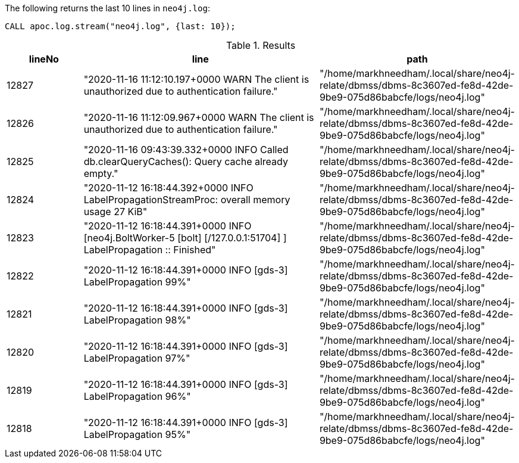 The following returns the last 10 lines in `neo4j.log`:

[source,cypher]
----
CALL apoc.log.stream("neo4j.log", {last: 10});
----

.Results
[opts="header", cols="1,3,2"]
|===
| lineNo | line                                                                                                              | path
| 12827  | "2020-11-16 11:12:10.197+0000 WARN  The client is unauthorized due to authentication failure."                    | "/home/markhneedham/.local/share/neo4j-relate/dbmss/dbms-8c3607ed-fe8d-42de-9be9-075d86babcfe/logs/neo4j.log"
| 12826  | "2020-11-16 11:12:09.967+0000 WARN  The client is unauthorized due to authentication failure."                    | "/home/markhneedham/.local/share/neo4j-relate/dbmss/dbms-8c3607ed-fe8d-42de-9be9-075d86babcfe/logs/neo4j.log"
| 12825  | "2020-11-16 09:43:39.332+0000 INFO  Called db.clearQueryCaches(): Query cache already empty."                     | "/home/markhneedham/.local/share/neo4j-relate/dbmss/dbms-8c3607ed-fe8d-42de-9be9-075d86babcfe/logs/neo4j.log"
| 12824  | "2020-11-12 16:18:44.392+0000 INFO  LabelPropagationStreamProc: overall memory usage 27 KiB"                      | "/home/markhneedham/.local/share/neo4j-relate/dbmss/dbms-8c3607ed-fe8d-42de-9be9-075d86babcfe/logs/neo4j.log"
| 12823  | "2020-11-12 16:18:44.391+0000 INFO  [neo4j.BoltWorker-5 [bolt] [/127.0.0.1:51704] ] LabelPropagation :: Finished" | "/home/markhneedham/.local/share/neo4j-relate/dbmss/dbms-8c3607ed-fe8d-42de-9be9-075d86babcfe/logs/neo4j.log"
| 12822  | "2020-11-12 16:18:44.391+0000 INFO  [gds-3] LabelPropagation 99%"                                                 | "/home/markhneedham/.local/share/neo4j-relate/dbmss/dbms-8c3607ed-fe8d-42de-9be9-075d86babcfe/logs/neo4j.log"
| 12821  | "2020-11-12 16:18:44.391+0000 INFO  [gds-3] LabelPropagation 98%"                                                 | "/home/markhneedham/.local/share/neo4j-relate/dbmss/dbms-8c3607ed-fe8d-42de-9be9-075d86babcfe/logs/neo4j.log"
| 12820  | "2020-11-12 16:18:44.391+0000 INFO  [gds-3] LabelPropagation 97%"                                                 | "/home/markhneedham/.local/share/neo4j-relate/dbmss/dbms-8c3607ed-fe8d-42de-9be9-075d86babcfe/logs/neo4j.log"
| 12819  | "2020-11-12 16:18:44.391+0000 INFO  [gds-3] LabelPropagation 96%"                                                 | "/home/markhneedham/.local/share/neo4j-relate/dbmss/dbms-8c3607ed-fe8d-42de-9be9-075d86babcfe/logs/neo4j.log"
| 12818  | "2020-11-12 16:18:44.391+0000 INFO  [gds-3] LabelPropagation 95%"                                                 | "/home/markhneedham/.local/share/neo4j-relate/dbmss/dbms-8c3607ed-fe8d-42de-9be9-075d86babcfe/logs/neo4j.log"
|===
